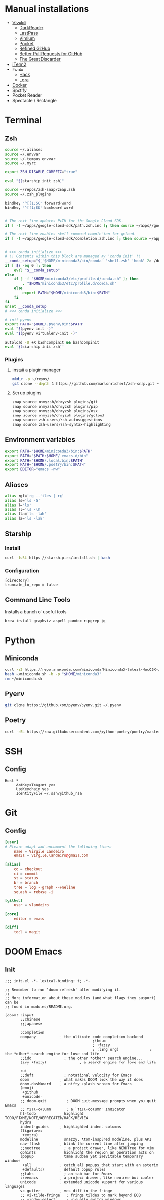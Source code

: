 * Manual installations

- [[https://vivaldi.com][Vivaldi]]
  + [[https://darkreader.org][DarkReader]]
  + [[https://lastpass.com/misc_download2.php][LastPass]]
  + [[https://vimium.github.io][Vimium]]
  + [[https://chrome.google.com/webstore/detail/save-to-pocket/niloccemoadcdkdjlinkgdfekeahmflj?hl=en][Pocket]]
  + [[https://chrome.google.com/webstore/detail/refined-github/hlepfoohegkhhmjieoechaddaejaokhf?hl=en][Refined GitHub]]
  + [[https://chrome.google.com/webstore/detail/better-pull-request-for-g/nfhdjopbhlggibjlimhdbogflgmbiahc?hl=en][Better Pull Requests for GitHub]]
  + [[https://chrome.google.com/webstore/detail/the-great-discarder/jlipbpadkjcklpeiajndiijbeieicbdh?hl=en][The Great Discarder]]
- [[https://iterm2.com/downloads.html][iTerm2]]
- Fonts
  + [[https://github.com/source-foundry/Hack#macos][Hack]]
  + [[https://fonts.google.com/specimen/Lora?preview.text_type=custom][Lora]]
- [[https://hub.docker.com/editions/community/docker-ce-desktop-mac/][Docker]]
- Spotify
- Pocket Reader
- Spectacle / Rectangle

* Terminal
** Zsh
#+begin_src sh :eval no :tangle ~/.zshrc
source ~/.aliases
source ~/.envvar
source ~/.tempus.envvar
source ~/.myrc

export ZSH_DISABLE_COMPFIX="true"

eval "$(starship init zsh)"

source ~/repos/zsh-snap/znap.zsh
source ~/.zsh_plugins

bindkey "^[[1;5C" forward-word
bindkey "^[[1;5D" backward-word


# The next line updates PATH for the Google Cloud SDK.
if [ -f ~/apps/google-cloud-sdk/path.zsh.inc ]; then source ~/apps//google-cloud-sdk/path.zsh.inc; fi

# The next line enables shell command completion for gcloud.
if [ -f ~/apps/google-cloud-sdk/completion.zsh.inc ]; then source ~/apps//google-cloud-sdk/completion.zsh.inc; fi


# >>> conda initialize >>>
# !! Contents within this block are managed by 'conda init' !!
__conda_setup="$('$HOME/miniconda3/bin/conda' 'shell.zsh' 'hook' 2> /dev/null)"
if [ $? -eq 0 ]; then
    eval "$__conda_setup"
else
    if [ -f "$HOME/miniconda3/etc/profile.d/conda.sh" ]; then
        . "$HOME/miniconda3/etc/profile.d/conda.sh"
    else
        export PATH="$HOME/miniconda3/bin:$PATH"
    fi
fi
unset __conda_setup
# <<< conda initialize <<<

# init pyenv
export PATH="$HOME/.pyenv/bin:$PATH"
eval "$(pyenv init -)"
eval "$(pyenv virtualenv-init -)"

autoload -U +X bashcompinit && bashcompinit
eval "$(starship init zsh)"
#+end_src

*** Plugins
**** Install a plugin manager
#+begin_src sh
mkdir -p ~/repos/
git clone --depth 1 https://github.com/marlonrichert/zsh-snap.git ~/repos/zsh-snap
#+end_src

#+RESULTS:

**** Set up plugins
#+begin_src sh :eval no :tangle ~/.zsh_plugins
znap source ohmyzsh/ohmyzsh plugins/git
znap source ohmyzsh/ohmyzsh plugins/pip
znap source ohmyzsh/ohmyzsh plugins/osx
znap source ohmyzsh/ohmyzsh plugins/gcloud
znap source zsh-users/zsh-autosuggestions
znap source zsh-users/zsh-syntax-highlighting
#+end_src

** Environment variables
#+begin_src sh :eval no :tangle ~/.envvar
export PATH="$HOME/miniconda3/bin:$PATH"
export PATH="$PATH:$HOME/.emacs.d/bin"
export PATH="$HOME/.local/bin:$PATH"
export PATH="$HOME/.poetry/bin:$PATH"
export EDITOR="emacs -nw"
#+end_src
** Aliases
#+begin_src sh :eval no :tangle ~/.aliases
alias rgf='rg --files | rg'
alias ls='ls -G'
alias l='ls'
alias ll='ls -lh'
alias lla='ls -lah'
alias la='ls -lah'
#+end_src
** Starship
*** Install
#+begin_src sh
curl -fsSL https://starship.rs/install.sh | bash
#+end_src

#+RESULTS:

*** Configuration
#+begin_src conf-toml :eval no :tangle ~/.config/starship.toml
[directory]
truncate_to_repo = false
#+end_src
** Command Line Tools
Installs a bunch of useful tools
#+begin_src sh 
brew install graphviz aspell pandoc ripgrep jq
#+end_src

* Python
** Miniconda
#+begin_src sh
curl -sS https://repo.anaconda.com/miniconda/Miniconda3-latest-MacOSX-x86_64.sh > ~/miniconda.sh
bash ~/miniconda.sh -b -p "$HOME/miniconda3"
rm ~/miniconda.sh
#+end_src

** Pyenv
#+begin_src sh
git clone https://github.com/pyenv/pyenv.git ~/.pyenv
#+end_src

** Poetry
#+begin_src sh 
curl -sSL https://raw.githubusercontent.com/python-poetry/poetry/master/get-poetry.py | python -
#+end_src

* SSH
** Config
#+begin_src conf-space :eval no :tangle ~/.ssh/config
Host *
     AddKeysToAgent yes
     UseKeychain yes
     IdentityFile ~/.ssh/github_rsa
#+end_src
* Git
** Config

#+begin_src conf :tangle ~/.gitconfig
[user]
# Please adapt and uncomment the following lines:
	name = Virgile Landeiro
	email = virgile.landeiro@gmail.com

[alias]
	co = checkout
	ci = commit
	st = status
	br = branch
	tree = log --graph --oneline
	squash = rebase -i
    
[github]
	user = vlandeiro

[core]
    editor = emacs

[diff]
    tool = magit
#+end_src
* DOOM Emacs
** Init
:PROPERTIES:
:header-args: :tangle ~/.doom.d/init.el
:END:

#+begin_src elisp
;;; init.el -*- lexical-binding: t; -*-

;; Remember to run 'doom refresh' after modifying it.
;;
;; More information about these modules (and what flags they support) can be
;; found in modules/README.org.

(doom! :input
       ;;chinese
       ;;japanese

       :completion
       company           ; the ultimate code completion backend
                                        ;(helm
                                        ; +fuzzy
                                        ; :lang org)              ; the *other* search engine for love and life
       ;;ido               ; the other *other* search engine...
       (ivy +fuzzy)               ; a search engine for love and life

       :ui
       ;;deft              ; notational velocity for Emacs
       doom              ; what makes DOOM look the way it does
       doom-dashboard    ; a nifty splash screen for Emacs
       (emoji
        +github
        +unicode)
       ;; doom-quit         ; DOOM quit-message prompts when you quit Emacs
       ;; fill-column       ; a `fill-column' indicator
       hl-todo           ; highlight TODO/FIXME/NOTE/DEPRECATED/HACK/REVIEW
       hydra
       indent-guides     ; highlighted indent columns
       (ligatures
        +extra)
       modeline          ; snazzy, Atom-inspired modeline, plus API
       nav-flash         ; blink the current line after jumping
       ;;neotree           ; a project drawer, like NERDTree for vim
       ophints           ; highlight the region an operation acts on
       (popup            ; tame sudden yet inevitable temporary windows
        +all             ; catch all popups that start with an asterix
        +defaults)       ; default popup rules
       ;;tabs              ; an tab bar for Emacs
       treemacs          ; a project drawer, like neotree but cooler
       unicode           ; extended unicode support for various languages
       vc-gutter         ; vcs diff in the fringe
       ;; vi-tilde-fringe   ; fringe tildes to mark beyond EOB
       ;; window-select     ; visually switch windows
       workspaces        ; tab emulation, persistence & separate workspaces
       zen

       :editor
       ;;(evil +everywhere); come to the dark side, we have cookies
       ;; file-templates    ; auto-snippets for empty files
       ;;god               ; run Emacs commands without modifier keys
       fold              ; (nigh) universal code folding
       (format +onsave)  ; automated prettiness
       ;;lispy             ; vim for lisp, for people who dont like vim
       ;;multiple-cursors  ; editing in many places at once
       ;;objed             ; text object editing for the innocent
       ;;parinfer          ; turn lisp into python, sort of
       ;; rotate-text       ; cycle region at point between text candidates
       snippets          ; my elves. They type so I don't have to
       word-wrap         ; soft wrapping with language-aware indent

       :emacs
       (dired +icons)    ; making dired pretty [functional]
       electric          ; smarter, keyword-based electric-indent
       vc                ; version-control and Emacs, sitting in a tree
       undo
       ibuffer

       :term
       ;;eshell            ; a consistent, cross-platform shell (WIP)
       ;;shell             ; a terminal REPL for Emacs
       term              ; terminals in Emacs
       ;;vterm             ; another terminals in Emacs

       :checkers
       ;; grammar
       spell
       syntax

       :tools
       ;;ansible
       debugger          ; FIXME stepping through code, to help you add bugs
       ;;direnv
       docker
       editorconfig      ; let someone else argue about tabs vs spaces
       ;; ein               ; tame Jupyter notebooks with emacs
       eval              ; run code, run (also, repls)
       ;;gist              ; interacting with github gists
       (lookup           ; helps you navigate your code and documentation
        +docsets
        +dictionary
        +offline)        ; ...or in Dash docsets locally
       ;; lsp
       (magit +forge)             ; a git porcelain for Emacs
       make              ; run make tasks from Emacs
       ;;pass              ; password manager for nerds
       pdf               ; pdf enhancements
       ;;prodigy           ; FIXME managing external services & code builders
       ;;rgb               ; creating color strings
       terraform         ; infrastructure as code
       ;;tmux              ; an API for interacting with tmux
       ;;upload            ; map local to remote projects via ssh/ftp
       ;;wakatime

       :lang
       ;;agda              ; types of types of types of types...
       ;;assembly          ; assembly for fun or debugging
       ;;(cc)                ; C/C++/Obj-C madness
       ;;clojure           ; java with a lisp
       ;;common-lisp       ; if you've seen one lisp, you've seen them all
       ;;coq               ; proofs-as-programs
       ;;crystal           ; ruby at the speed of c
       ;;csharp            ; unity, .NET, and mono shenanigans
       data              ; config/data formats
       ;;erlang            ; an elegant language for a more civilized age
       ;;elixir            ; erlang done right
       ;;elm               ; care for a cup of TEA?
       emacs-lisp        ; drown in parentheses
       ;;       ess               ; emacs speaks statistics
       ;;fsharp           ; ML stands for Microsoft's Language
       ;;go                ; the hipster dialect
       ;;(haskell +intero) ; a language that's lazier than I am
       ;;hy                ; readability of scheme w/ speed of python
       ;;idris             ;
       ;;(java +meghanada) ; the poster child for carpal tunnel syndrome
       ;;javascript        ; all(hope(abandon(ye(who(enter(here))))))
       ;;julia             ; a better, faster MATLAB
       ;;kotlin            ; a better, slicker Java(Script)
       ;;latex             ; writing papers in Emacs has never been so fun
       ;;lean
       ;;ledger            ; an accounting system in Emacs
       ;;lua               ; one-based indices? one-based indices
       markdown          ; writing docs for people to ignore
       ;;nim               ; python + lisp at the speed of c
       ;;nix               ; I hereby declare "nix geht mehr!"
       ;;ocaml             ; an objective camel
       (org              ; organize your plain life in plain text
        ;;+dragndrop       ; drag & drop files/images into org buffers
        +pandoc          ; export-with-pandoc support
        +jupyter
        +roam
        +pretty
        ;;+present
        )        ; using org-mode for presentations
       ;;perl              ; write code no one else can comprehend
       ;;php               ; perl's insecure younger brother
       ;;plantuml          ; diagrams for confusing people more
       ;;purescript        ; javascript, but functional
       (python
        +pyenv
        +poetry)            ; beautiful is better than ugly
       ;;qt                ; the 'cutest' gui framework ever
       racket            ; a DSL for DSLs
       ;; rest              ; Emacs as a REST client
       ;;ruby              ; 1.step {|i| p "Ruby is #{i.even? ? 'love' : 'life'}"}
       ;;rust              ; Fe2O3.unwrap().unwrap().unwrap().unwrap()
       ;;scala             ; java, but good
       ;;scheme            ; a fully conniving family of lisps
       sh                ; she sells {ba,z,fi}sh shells on the C xor
       ;;solidity          ; do you need a blockchain? No.
       ;;swift             ; who asked for emoji variables?
       ;;terra             ; Earth and Moon in alignment for performance.
       ;;web               ; the tubes
       yaml

       :email
       ;;(mu4e +gmail)       ; WIP
       ;;notmuch             ; WIP
       ;;(wanderlust +gmail) ; WIP

       ;; Applications are complex and opinionated modules that transform Emacs
       ;; toward a specific purpose. They may have additional dependencies and
       ;; should be loaded late.
       :app
       ;;calendar
       ;;irc               ; how neckbeards socialize
       (rss +org)        ; emacs as an RSS reader
       ;;twitter           ; twitter client https://twitter.com/vnought

       :os
       macos             ; MacOS-specific commands

       :config
       (default +bindings)
       )
#+end_src

#+RESULTS:

** Config
:PROPERTIES:
:header-args: :tangle ~/.doom.d/config.el
:END:
#+begin_src elisp
;;; .doom.d/config.el -*- lexical-binding: t; -*-
#+end_src
*** Theme
**** Customize fonts

#+begin_src elisp
(setq doom-font (font-spec :family "Hack" :size 13)
      doom-variable-pitch-font (font-spec :family "ETBembo" :style "RomanOSF" :size 16))
#+end_src

#+begin_src elisp
(plist-put! +ligatures-extra-symbols
            ;; org
            :name          "≡"
            :src_block     "❱"
            :src_block_end "❰"
            :quote         "“"
            :quote_end     "”")
#+end_src

#+RESULTS:

**** Change theme

#+begin_src elisp
(load-theme 'doom-palenight t)
#+end_src

#+RESULTS:

*** Coding
**** Code folding
#+begin_src elisp
(define-key prog-mode-map (kbd "C-<tab>") '+fold/toggle)
(define-key prog-mode-map (kbd "C-<") '+fold/close-all)
(define-key prog-mode-map (kbd "C->") '+fold/open-all)
#+end_src

**** Python / Jupyter
#+begin_src elisp
(after! python
  (setq-default flycheck-disabled-checkers '(python-pylint))
  (add-hook! 'python-mode-hook
             :append (anaconda-mode)
             :append (python-docstring-mode)
             )
  )

(defun +virgile/close-on-already-formatted (FORMATTER STATUS)
  "Closes the format-all window if the document was formatted without any error"
  (let (format-all-window (get-buffer-window "*format-all-errors*"))
    (if (and (member STATUS '(:already-formatted :reformatted))
             format-all-window)
        (delete-window format-all-window))
    )
  )

(after! format-all
  (add-hook! 'format-all-after-format-functions :append +virgile/close-on-already-formatted)
  )

(defun +virgile/setup-org-jupyter nil
  "Avoid emacs-jupyter / ob-async incompatibility"
  (interactive)
  (setq ob-async-no-async-languages-alist '("jupyter-python"))
  )
#+end_src

#+RESULTS:
: +virgile/setup-org-jupyter

**** Magit
#+begin_src elisp
(after! magit
  (setq magit-commit-show-diff nil)
  )
#+end_src

*** Moving / Loading
**** Ivy
#+begin_src elisp
(after! ivy
  (define-key ivy-minibuffer-map (kbd "<left>") 'counsel-up-directory)
  (define-key ivy-minibuffer-map (kbd "<right>") 'ivy-alt-done)
  (define-key ivy-minibuffer-map (kbd "C-<return>") 'ivy-immediate-done)
  )
#+end_src

**** Framemove
Move easily across frames with s-<arrow-key>.

#+name: framemove
#+begin_src elisp
(push (expand-file-name "~/repos/dotfiles/elisp") load-path)
(require 'framemove)
(windmove-default-keybindings 'super)
(setq framemove-hook-into-windmove t)
#+end_src


**** Avy
Make avy work across all windows and add quick bindings for avy goto.
#+name: avy
#+begin_src elisp
(setq avy-all-windows 'all-frames)
(map! :leader
      (:prefix ("m" . "move")
       :desc "by word/subword" "w" #'avy-goto-word-or-subword-1
       :desc "by char" "c" #'avy-goto-char
       :desc "by many characters" "t" #'avy-goto-char-timer
       )
      )
#+end_src

*** Writing / Reading / Drawing

**** Org

***** General

This does a few things:
- change the agenda files to point to the org-roam files
- create a default file for notes
- indent org files, number headers, and turn on visual line mode
- display inline images

#+begin_src elisp
(after! org
  (setq
   org-confirm-babel-evaluate nil
   org-agenda-files '("~/org/roam")
   org-hide-emphasis-markers t
   org-default-notes-file (expand-file-name "~/org/notes.org")
   org-superstar-remove-leading-stars t
   org-hide-leading-stars nil
   org-superstar-leading-bullet ?\s
   org-superstar-headline-bullets-list '("#")
   org-superstar-prettify-item-bullets nil)
  (add-hook! 'org-mode-hook
             #'org-num-mode
             #'visual-line-mode
             #'org-superstar-mode
             #'mixed-pitch-mode
             (lambda () (hl-line-mode 0))
             (lambda () (org-indent-mode 0))
             'org-display-inline-images))
#+end_src

#+begin_src elisp
(after! mixed-pitch
  (setq mixed-pitch-set-height t))
#+end_src

Setup headlines fonts to use the ETBembo family and decreasing size.

#+begin_src elisp
(after! org
  (custom-set-faces!
    `(org-level-1 :inherit outline-1
                  :family "ETBembo" :height 1.4
                  :weight normal :slant normal
                  :foreground ,(doom-color 'fg)
                  :box (:line-width 3 :color ,(doom-color 'bg)))
    `(org-level-2 :inherit variable-pitch
                  :family "ETBembo" :height 1.3
                  :weight normal :slant normal
                  :foreground ,(doom-color 'fg)
                  :box (:line-width 1 :color ,(doom-color 'bg)))
    `(org-level-3 :inherit variable-pitch :family "ETBembo" :height 1.2 :weight normal :slant normal :foreground ,(doom-color 'fg))
    `(org-level-4 :inherit variable-pitch :family "ETBembo" :height 1.2 :weight normal :slant italic :foreground ,(doom-color 'fg))
    `(org-level-5 :inherit variable-pitch :family "ETBembo" :height 1.1 :weight normal :slant italic :foreground ,(doom-color 'fg))
    `(org-level-6 :inherit variable-pitch :family "ETBembo" :height 1.0 :weight normal :slant italic :foreground ,(doom-color 'fg))
    `(org-level-7 :inherit variable-pitch :family "ETBembo" :height 1.0 :weight normal :slant italic :foreground ,(doom-color 'fg))
    `(org-level-8 :inherit variable-pitch :family "ETBembo" :height 1.0 :weight normal :slant italic :foreground ,(doom-color 'fg))
    `(org-superstar-header-bullet :foreground ,(doom-color 'base5))
    `(org-num-face :height 1.0)
    `(org-drawer :inherit org-block :background ,(doom-color 'bg) :foreground ,(doom-color 'blue))))
#+end_src

#+RESULTS:
| doom--customize-themes-h-13 | doom--customize-themes-h-784 | doom--customize-themes-h-785 | doom--customize-themes-h-786 | doom--customize-themes-h-838 | doom--customize-themes-h-844 | doom--customize-themes-h-845 | doom--customize-themes-h-846 | doom--customize-themes-h-847 | doom--customize-themes-h-848 | doom--customize-themes-h-850 | doom--customize-themes-h-851 | doom--customize-themes-h-852 | doom--customize-themes-h-853 | doom--customize-themes-h-854 | doom--customize-themes-h-855 | doom--customize-themes-h-856 | doom--customize-themes-h-857 | doom--customize-themes-h-858 | doom--customize-themes-h-860 | doom--customize-themes-h-861 | doom--customize-themes-h-862 | doom--customize-themes-h-863 | doom--customize-themes-h-864 | doom--customize-themes-h-865 | doom--customize-themes-h-866 | doom--customize-themes-h-867 | doom--customize-themes-h-868 | doom--customize-themes-h-869 | doom--customize-themes-h-871 | doom--customize-themes-h-872 | doom--customize-themes-h-873 | doom--customize-themes-h-874 | doom--customize-themes-h-875 | doom--customize-themes-h-876 | doom--customize-themes-h-877 | doom--customize-themes-h-878 | doom--customize-themes-h-879 | doom--customize-themes-h-880 | doom--customize-themes-h-881 | doom--customize-themes-h-882 | doom--customize-themes-h-883 | doom--customize-themes-h-884 | doom--customize-themes-h-886 | doom--customize-themes-h-887 | doom--customize-themes-h-888 | doom--customize-themes-h-889 | doom--customize-themes-h-890 | doom--customize-themes-h-891 | doom--customize-themes-h-892 | doom--customize-themes-h-893 | doom--customize-themes-h-894 |

#+begin_src elisp
(setq-default line-spacing 0)
#+end_src

#+RESULTS:
: 0

***** Roam
#+begin_src elisp
(after! org
  (setq
   org-roam-graph-viewer "open"
   org-roam-dailies-directory "daily/"
   org-roam-dailies-capture-templates '(("d" "default" plain
                                         #'org-roam-capture--get-point
                                         "* %?"
                                         :file-name "daily/%<%Y-%m-%d>"
                                         :head "#+TITLE: %<%Y-%m-%d>\n#+DATE: <%<%Y-%m-%d %a>>\n\n* Check-in [/]\n"))
   org-roam-graph-exclude-matcher '("private" "daily" "jira-tickets")
   )
  (add-to-list 'org-roam-capture-templates
               '("j" "JIRA ticket" plain
                 #'org-roam-capture--get-point
                 "%?"
                 :file-name "jira-tickets/%<%Y%m%d%H%M%S>-${title}"
                 :head "#+TITLE: ${title}\n#+ROAM_KEY: https://tempuslabs.atlassian.net/browse/${title}\n\n")
               )
  )
#+end_src

***** Bindings
#+begin_src elisp
(after! org
  (map! :map org-mode-map
        "C-<return>" #'org-insert-heading
        "C-M-<right>" #'org-demote-subtree
        "C-M-<left>" #'org-promote-subtree
        )

  (map! :map org-mode-map :leader
        (:prefix-map ("i" . "insert")
         :desc "drawer" "d" #'org-insert-drawer
         :desc "heading" "h" #'org-insert-heading
         :desc "item" "i" #'org-insert-item
         :desc "link" "l" #'org-insert-link
         :desc "subheading" "s" #'org-insert-subheading
         :desc "template" "t" #'org-insert-structure-template
         ))
  )
#+end_src

***** Export

Add some export modes (github, html, rst)
#+begin_src elisp
(after! org
  (require 'ox-gfm nil t)
  (require 'ox-twbs nil t)
  (require 'ox-rst nil t)
  )
#+end_src

Change default export options (no toc, latex-style superscript)

#+begin_src elisp
(after! org
  (setq
   org-export-with-toc nil
   org-export-with-sub-superscripts '{}
   org-export-with-smart-quotes nil
   )
  )
#+end_src

#+RESULTS:

**** Elfeed
#+begin_src elisp
(after! elfeed
  (setq-default elfeed-search-filter "@2-days-ago")
  (map! :map elfeed-show-mode-map
        "a" #'pocket-reader-add-link)
  (map! :map elfeed-search-mode-map
        "a" #'pocket-reader-add-link)
  )
#+end_src

**** Zen mode
Turn off text zooming
#+begin_src elisp
(setq +zen-text-scale 0)
#+end_src

#+RESULTS:
: 0

Increase width
#+begin_src elisp
(setq writeroom-width 120)
#+end_src

**** Mermaid
#+begin_src elisp
(setq ob-mermaid-cli-path (executable-find "mmdc"))
#+end_src

**** Treemacs
#+begin_src elisp
(after! treemacs
  (map! :map treemacs-mode-map
        "SPC" #'treemacs-peek)
  )

(map! :leader
      :desc "treemacs" "t t" #'treemacs)
#+end_src

#+RESULTS:
: treemacs

*** Global changes
**** Key bindings
#+begin_src elisp
(map! [home] #'move-beginning-of-line
      [end] #'move-end-of-line
      "C-x g" #'magit-status
      "s-k" #'doom/kill-this-buffer-in-all-windows
      "C-/" #'company-filter-candidates
      )
#+end_src

#+RESULTS:

Remove default smartparens bindings.
#+begin_src elisp
(after! smartparens
  (map! :map smartparens-mode-map
        "C-<left>" nil
        "C-<right>" nil
        "M-<left>" nil
        "M-<right>" nil)
  )
#+end_src
**** Hydras
***** Resize window
#+begin_src elisp
(defhydra hydra-window-resizing (:hint nil)
  "
Resizing frames
---------------
  [→] + horizontal
  [←] - horizontal
  [↑] + vertical
  [↓] - vertical
"
  ("<up>" enlarge-window)
  ("<down>" shrink-window)
  ("<right>" enlarge-window-horizontally)
  ("<left>" shrink-window-horizontally)
  )
#+end_src

***** Bindings
#+begin_src elisp
(map! :leader
      (:prefix-map ("h" . "hydras")
       :desc "buffer resizing" "r" #'hydra-window-resizing/body
       :desc "jupyter" "j" #'jupyter-org-hydra/body
       :desc "smerge" "m" #'+vc/smerge-hydra/body
       :desc "zoom" "z" #'+hydra/text-zoom/body
       ))

(map! :map smerge-mode-map
      "s-m" #'+vc/smerge-hydra/body)

(map! :map org-mode-map
      "s-h" #'jupyter-org-hydra/body)
#+end_src
**** Modes
Turn on wrap mode
#+begin_src elisp
(+global-word-wrap-mode 1)
#+end_src

Allow camel case navigation *everywhere*
#+begin_src elisp
(global-subword-mode)
#+end_src

**** Others
Display time in current frame
#+begin_src elisp
(display-time)
#+end_src

Display directory name in buffer name when file names are the same
#+begin_src elisp
(setq uniquify-buffer-name-style 'post-forward-angle-brackets)
#+end_src

Turn off confirmation message at exit time
#+begin_src elisp
(setq confirm-kill-emacs nil)
#+end_src

Increase garbage collector limit
#+begin_src elisp
(after! gcmh
  (setq gcmh-high-cons-threshold 33554432))
#+end_src

Doom popups
#+begin_src elisp
(map! :leader
      :desc "Show popup" "t p" #'+popup/toggle
      )
#+end_src

** Packages
:PROPERTIES:
:header-args: :tangle ~/.doom.d/packages.el
:END:

#+begin_src elisp
(package! ox-gfm)
(package! ox-twbs)
(package! ox-rst)
(package! pocket-reader)
(package! zoom)
(package! ob-mermaid)
(package! mermaid-mode)
(package! python-docstring)
(package! org-ql)
#+end_src

** Snippets

*** Org mode
#+BEGIN_SRC snippet :tangle ~/.doom.d/snippets/org-mode/jupyter-python
# -*- mode: snippet -*-
# contributor: Virgile Landeiro
# name: #+begin_src jupyter-python
# uuid: jupyter-python
# key: <jp
# --
,#+begin_src jupyter-python
`%`$0
,#+end_src
#+END_src

#+BEGIN_SRC snippet :tangle ~/.doom.d/snippets/org-mode/meeting
# -*- mode: snippet -*-
# contributor: Virgile Landeiro
# name: New meeting
# uuid: new-meeting
# key: <meet
# --
,* $1
:PROPERTIES:
:ATTENDEES: $2
:END:

$0
#+END_src
